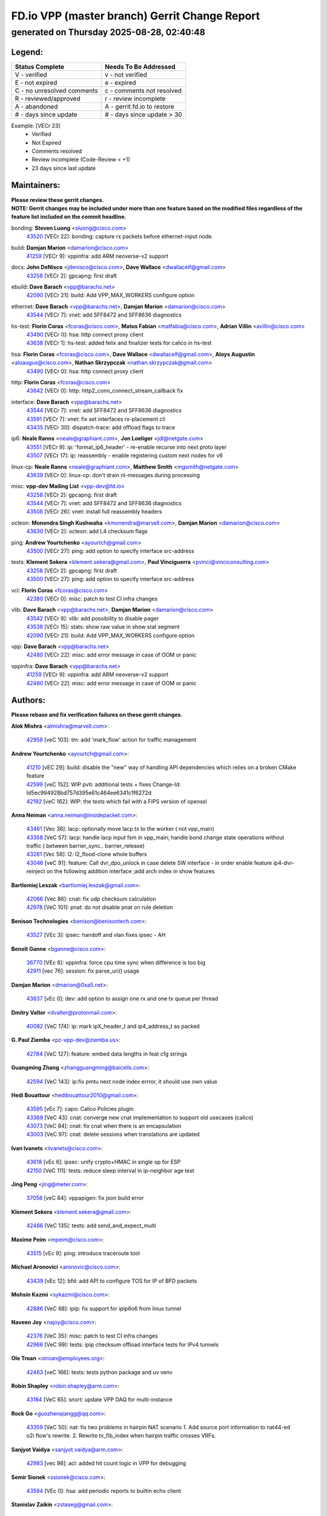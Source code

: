 
==============================================
FD.io VPP (master branch) Gerrit Change Report
==============================================
--------------------------------------------
generated on Thursday 2025-08-28, 02:40:48
--------------------------------------------


Legend:
-------
========================== ===========================
Status Complete            Needs To Be Addressed
========================== ===========================
V - verified               v - not verified
E - not expired            e - expired
C - no unresolved comments c - comments not resolved
R - reviewed/approved      r - review incomplete
A - abandoned              A - gerrit.fd.io to restore
# - days since update      # - days since update > 30
========================== ===========================

Example: [VECr 23]
    - Verified
    - Not Expired
    - Comments resolved
    - Review incomplete (Code-Review < +1)
    - 23 days since last update


Maintainers:
------------
| **Please review these gerrit changes.**

| **NOTE: Gerrit changes may be included under more than one feature based on the modified files regardless of the feature list included on the commit headline.**

bonding: **Steven Luong** <sluong@cisco.com>
  | `43520 <https:////gerrit.fd.io/r/c/vpp/+/43520>`_ [VECr 22]: bonding: capture rx packets before ethernet-input node.

build: **Damjan Marion** <damarion@cisco.com>
  | `41259 <https:////gerrit.fd.io/r/c/vpp/+/41259>`_ [VECr 9]: vppinfra: add ARM neoverse-v2 support

docs: **John DeNisco** <jdenisco@cisco.com>, **Dave Wallace** <dwallacelf@gmail.com>
  | `43258 <https:////gerrit.fd.io/r/c/vpp/+/43258>`_ [VECr 2]: gpcapng: first draft

ebuild: **Dave Barach** <vpp@barachs.net>
  | `42090 <https:////gerrit.fd.io/r/c/vpp/+/42090>`_ [VECr 21]: build: Add VPP_MAX_WORKERS configure option

ethernet: **Dave Barach** <vpp@barachs.net>, **Damjan Marion** <damarion@cisco.com>
  | `43544 <https:////gerrit.fd.io/r/c/vpp/+/43544>`_ [VECr 7]: vnet: add SFF8472 and SFF8636 diagnostics

hs-test: **Florin Coras** <fcoras@cisco.com>, **Matus Fabian** <matfabia@cisco.com>, **Adrian Villin** <avillin@cisco.com>
  | `43490 <https:////gerrit.fd.io/r/c/vpp/+/43490>`_ [VECr 0]: hsa: http connect proxy client
  | `43638 <https:////gerrit.fd.io/r/c/vpp/+/43638>`_ [VECr 1]: hs-test: added felix and finalizer tests for calico in hs-test

hsa: **Florin Coras** <fcoras@cisco.com>, **Dave Wallace** <dwallacelf@gmail.com>, **Aloys Augustin** <aloaugus@cisco.com>, **Nathan Skrzypczak** <nathan.skrzypczak@gmail.com>
  | `43490 <https:////gerrit.fd.io/r/c/vpp/+/43490>`_ [VECr 0]: hsa: http connect proxy client

http: **Florin Coras** <fcoras@cisco.com>
  | `43642 <https:////gerrit.fd.io/r/c/vpp/+/43642>`_ [VECr 0]: http: http2_conn_connect_stream_callback fix

interface: **Dave Barach** <vpp@barachs.net>
  | `43544 <https:////gerrit.fd.io/r/c/vpp/+/43544>`_ [VECr 7]: vnet: add SFF8472 and SFF8636 diagnostics
  | `43591 <https:////gerrit.fd.io/r/c/vpp/+/43591>`_ [VECr 7]: vnet: fix set interfaces rx-placement cli
  | `43435 <https:////gerrit.fd.io/r/c/vpp/+/43435>`_ [VECr 30]: dispatch-trace: add offload flags to trace

ip6: **Neale Ranns** <neale@graphiant.com>, **Jon Loeliger** <jdl@netgate.com>
  | `43551 <https:////gerrit.fd.io/r/c/vpp/+/43551>`_ [VECr 9]: ip: 'format_ip6_header' - re-enable recurse into next proto layer
  | `43507 <https:////gerrit.fd.io/r/c/vpp/+/43507>`_ [VECr 17]: ip: reassembly - enable registering custom next nodes for v6

linux-cp: **Neale Ranns** <neale@graphiant.com>, **Matthew Smith** <mgsmith@netgate.com>
  | `43639 <https:////gerrit.fd.io/r/c/vpp/+/43639>`_ [VECr 0]: linux-cp: don't drain nl-messages during processing

misc: **vpp-dev Mailing List** <vpp-dev@fd.io>
  | `43258 <https:////gerrit.fd.io/r/c/vpp/+/43258>`_ [VECr 2]: gpcapng: first draft
  | `43544 <https:////gerrit.fd.io/r/c/vpp/+/43544>`_ [VECr 7]: vnet: add SFF8472 and SFF8636 diagnostics
  | `43508 <https:////gerrit.fd.io/r/c/vpp/+/43508>`_ [VECr 26]: vnet: install full reassembly headers

octeon: **Monendra Singh Kushwaha** <kmonendra@marvell.com>, **Damjan Marion** <damarion@cisco.com>
  | `43630 <https:////gerrit.fd.io/r/c/vpp/+/43630>`_ [VECr 2]: octeon: add L4 checksum flags

ping: **Andrew Yourtchenko** <ayourtch@gmail.com>
  | `43500 <https:////gerrit.fd.io/r/c/vpp/+/43500>`_ [VECr 27]: ping: add option to specify interface src-address

tests: **Klement Sekera** <klement.sekera@gmail.com>, **Paul Vinciguerra** <pvinci@vinciconsulting.com>
  | `43258 <https:////gerrit.fd.io/r/c/vpp/+/43258>`_ [VECr 2]: gpcapng: first draft
  | `43500 <https:////gerrit.fd.io/r/c/vpp/+/43500>`_ [VECr 27]: ping: add option to specify interface src-address

vcl: **Florin Coras** <fcoras@cisco.com>
  | `42380 <https:////gerrit.fd.io/r/c/vpp/+/42380>`_ [VECr 0]: misc: patch to test CI infra changes

vlib: **Dave Barach** <vpp@barachs.net>, **Damjan Marion** <damarion@cisco.com>
  | `43542 <https:////gerrit.fd.io/r/c/vpp/+/43542>`_ [VECr 9]: vlib: add possibility to disable pager
  | `43538 <https:////gerrit.fd.io/r/c/vpp/+/43538>`_ [VECr 15]: stats: show raw value in show stat segment
  | `42090 <https:////gerrit.fd.io/r/c/vpp/+/42090>`_ [VECr 21]: build: Add VPP_MAX_WORKERS configure option

vpp: **Dave Barach** <vpp@barachs.net>
  | `42480 <https:////gerrit.fd.io/r/c/vpp/+/42480>`_ [VECr 22]: misc: add error message in case of OOM or panic

vppinfra: **Dave Barach** <vpp@barachs.net>
  | `41259 <https:////gerrit.fd.io/r/c/vpp/+/41259>`_ [VECr 9]: vppinfra: add ARM neoverse-v2 support
  | `42480 <https:////gerrit.fd.io/r/c/vpp/+/42480>`_ [VECr 22]: misc: add error message in case of OOM or panic

Authors:
--------
**Please rebase and fix verification failures on these gerrit changes.**

**Alok Mishra** <almishra@marvell.com>:

  | `42958 <https:////gerrit.fd.io/r/c/vpp/+/42958>`_ [veC 103]: tm: add 'mark_flow' action for traffic management

**Andrew Yourtchenko** <ayourtch@gmail.com>:

  | `41210 <https:////gerrit.fd.io/r/c/vpp/+/41210>`_ [vEC 29]: build: disable the "new" way of handling API dependencies which relies on a broken CMake feature
  | `42599 <https:////gerrit.fd.io/r/c/vpp/+/42599>`_ [veC 152]: WIP pvti: additional tests + fixes Change-Id: Id5ec994928bd757d395e61c464ee6341c1f6272d
  | `42192 <https:////gerrit.fd.io/r/c/vpp/+/42192>`_ [veC 162]: WIP: the tests which fail with a FIPS version of openssl

**Anna Neiman** <anna.neiman@insidepacket.com>:

  | `43461 <https:////gerrit.fd.io/r/c/vpp/+/43461>`_ [Vec 36]: lacp: optionally move lacp tx to the worker ( not vpp_main)
  | `43358 <https:////gerrit.fd.io/r/c/vpp/+/43358>`_ [VeC 57]: lacp: handle lacp input fsm in vpp_main; handle bond change state operations without traffic ( between barrier_sync..  barrier_release)
  | `43281 <https:////gerrit.fd.io/r/c/vpp/+/43281>`_ [Vec 58]: l2: l2_flood-clone whole buffers
  | `43046 <https:////gerrit.fd.io/r/c/vpp/+/43046>`_ [veC 91]: feature: Call dvr_dpo_unlock in case delete SW interface - in order enable feature ip4-dvr-reinject on the following addition interface ;add arch index in show features

**Bartlomiej Leszak** <bartlomiej.leszak@gmail.com>:

  | `42066 <https:////gerrit.fd.io/r/c/vpp/+/42066>`_ [Vec 86]: cnat: fix udp checksum calculation
  | `42978 <https:////gerrit.fd.io/r/c/vpp/+/42978>`_ [VeC 101]: pnat: do not disable pnat on rule deletion

**Benison Technologies** <benison@benisontech.com>:

  | `43527 <https:////gerrit.fd.io/r/c/vpp/+/43527>`_ [VEc 3]: ipsec: handoff and vlan fixes ipsec - AH

**Benoît Ganne** <bganne@cisco.com>:

  | `36770 <https:////gerrit.fd.io/r/c/vpp/+/36770>`_ [VEc 6]: vppinfra: force cpu time sync when difference is too big
  | `42911 <https:////gerrit.fd.io/r/c/vpp/+/42911>`_ [vec 76]: session: fix parse_uri() usage

**Damjan Marion** <dmarion@0xa5.net>:

  | `43637 <https:////gerrit.fd.io/r/c/vpp/+/43637>`_ [vEc 0]: dev: add option to assign one rx and one tx queue per thread

**Dmitry Valter** <dvalter@protonmail.com>:

  | `40082 <https:////gerrit.fd.io/r/c/vpp/+/40082>`_ [VeC 174]: ip: mark ipX_header_t and ip4_address_t as packed

**G. Paul Ziemba** <pz-vpp-dev@ziemba.us>:

  | `42784 <https:////gerrit.fd.io/r/c/vpp/+/42784>`_ [VeC 127]: feature: embed data lengths in feat cfg strings

**Guangming Zhang** <zhangguangming@baicells.com>:

  | `42594 <https:////gerrit.fd.io/r/c/vpp/+/42594>`_ [VeC 143]: ip:fix pmtu next node index errror, it should use own value

**Hedi Bouattour** <hedibouattour2010@gmail.com>:

  | `43595 <https:////gerrit.fd.io/r/c/vpp/+/43595>`_ [vEc 7]: capo: Calico Policies plugin
  | `43369 <https:////gerrit.fd.io/r/c/vpp/+/43369>`_ [VeC 43]: cnat: converge new cnat implementation to support old usecases (calico)
  | `43073 <https:////gerrit.fd.io/r/c/vpp/+/43073>`_ [VeC 84]: cnat: fix cnat when there is an encapsulation
  | `43003 <https:////gerrit.fd.io/r/c/vpp/+/43003>`_ [VeC 97]: cnat: delete sessions when translations are updated

**Ivan Ivanets** <iivanets@cisco.com>:

  | `43618 <https:////gerrit.fd.io/r/c/vpp/+/43618>`_ [vEc 6]: ipsec: unify crypto+HMAC in single op for ESP
  | `42150 <https:////gerrit.fd.io/r/c/vpp/+/42150>`_ [VeC 111]: tests: reduce sleep interval in ip-neighbor age test

**Jing Peng** <jing@meter.com>:

  | `37058 <https:////gerrit.fd.io/r/c/vpp/+/37058>`_ [veC 84]: vppapigen: fix json build error

**Klement Sekera** <klement.sekera@gmail.com>:

  | `42486 <https:////gerrit.fd.io/r/c/vpp/+/42486>`_ [VeC 135]: tests: add send_and_expect_multi

**Maxime Peim** <mpeim@cisco.com>:

  | `43515 <https:////gerrit.fd.io/r/c/vpp/+/43515>`_ [vEc 9]: ping: introduce traceroute tool

**Michael Aronovici** <aronovic@cisco.com>:

  | `43439 <https:////gerrit.fd.io/r/c/vpp/+/43439>`_ [vEc 12]: bfd: add API to configure TOS for IP of BFD packets

**Mohsin Kazmi** <sykazmi@cisco.com>:

  | `42886 <https:////gerrit.fd.io/r/c/vpp/+/42886>`_ [VeC 68]: ipip: fix support for ipip6o6 from linux tunnel

**Naveen Joy** <najoy@cisco.com>:

  | `42376 <https:////gerrit.fd.io/r/c/vpp/+/42376>`_ [VeC 35]: misc: patch to test CI infra changes
  | `42966 <https:////gerrit.fd.io/r/c/vpp/+/42966>`_ [VeC 99]: tests: ipip checksum offload interface tests for IPv4 tunnels

**Ole Troan** <otroan@employees.org>:

  | `42463 <https:////gerrit.fd.io/r/c/vpp/+/42463>`_ [veC 166]: tests: tests python package and uv venv

**Robin Shapley** <robin.shapley@arm.com>:

  | `43184 <https:////gerrit.fd.io/r/c/vpp/+/43184>`_ [VeC 65]: snort: update VPP DAQ for multi-instance

**Rock Go** <guozhenqiangg@qq.com>:

  | `43359 <https:////gerrit.fd.io/r/c/vpp/+/43359>`_ [VeC 50]: nat: fix two problems in hairpin NAT scenario 1. Add source port information to nat44-ed o2i flow's rewrite. 2. Rewrite tx_fib_index when hairpin traffic crosses VRFs.

**Sanjyot Vaidya** <sanjyot.vaidya@arm.com>:

  | `42983 <https:////gerrit.fd.io/r/c/vpp/+/42983>`_ [vec 98]: acl: added hit count logic in VPP for debugging

**Semir Sionek** <ssionek@cisco.com>:

  | `43594 <https:////gerrit.fd.io/r/c/vpp/+/43594>`_ [VEc 0]: hsa: add periodic reports to builtin echo client

**Stanislav Zaikin** <zstaseg@gmail.com>:

  | `43015 <https:////gerrit.fd.io/r/c/vpp/+/43015>`_ [VeC 54]: vapi: uds transport pass client index correctly
  | `42931 <https:////gerrit.fd.io/r/c/vpp/+/42931>`_ [VeC 71]: cnat: add vrf awareness

**Venkata Ravichandra Mynidi** <vmynidi@marvell.com>:

  | `40775 <https:////gerrit.fd.io/r/c/vpp/+/40775>`_ [VeC 105]: tm: add tm framework for hw traffic management

**Vinod Krishna** <vinod.krishna@arm.com>:

  | `41979 <https:////gerrit.fd.io/r/c/vpp/+/41979>`_ [veC 155]: build: support 128B/64B cache-line size in Arm image

**Vladimir Ratnikov** <vratnikov@netgate.com>:

  | `40626 <https:////gerrit.fd.io/r/c/vpp/+/40626>`_ [Vec 149]: ip6-nd: simplify API to directly set options

**Vladislav Grishenko** <themiron@mail.ru>:

  | `43180 <https:////gerrit.fd.io/r/c/vpp/+/43180>`_ [VeC 71]: fib: avoid loadbalance dpo node path polarisation
  | `43181 <https:////gerrit.fd.io/r/c/vpp/+/43181>`_ [VeC 73]: fib: set the value of the sw_if_index for NULL route
  | `40436 <https:////gerrit.fd.io/r/c/vpp/+/40436>`_ [VeC 73]: ip: mark IP_TABLE_DUMP and IP_ROUTE_DUMP as mp-safe
  | `40630 <https:////gerrit.fd.io/r/c/vpp/+/40630>`_ [VeC 91]: vlib: mark cli quit command as mp_safe
  | `41660 <https:////gerrit.fd.io/r/c/vpp/+/41660>`_ [Vec 122]: nat: add nat44-ed ipfix dst address and port logging
  | `42538 <https:////gerrit.fd.io/r/c/vpp/+/42538>`_ [VeC 156]: nat: speedup nat44-ed vrf table lookups
  | `41174 <https:////gerrit.fd.io/r/c/vpp/+/41174>`_ [VeC 157]: fib: fix fib entry tracking crash on table remove

**Xiangqing Cheng** <chengxq@chinatelecom.cn>:

  | `42849 <https:////gerrit.fd.io/r/c/vpp/+/42849>`_ [VeC 120]: ip-neighbor: ARP/NA per-interface counter improvements

**Yoann Desmouceaux** <ydesmouc@cisco.com>:

  | `43282 <https:////gerrit.fd.io/r/c/vpp/+/43282>`_ [VeC 63]: svm: fix includes for musl

**bsoares.it@gmail.com** <bsoares.it@gmail.com>:

  | `42944 <https:////gerrit.fd.io/r/c/vpp/+/42944>`_ [Vec 104]: vhost: add full_tx_queue_placement option for vhost-user interfaces

**chenxk** <case2111@163.com>:

  | `43481 <https:////gerrit.fd.io/r/c/vpp/+/43481>`_ [VeC 32]: dispatch-trace: fix crash issues caused by buffer-trace

**lei feng** <1579628578@qq.com>:

  | `42064 <https:////gerrit.fd.io/r/c/vpp/+/42064>`_ [Vec 100]: docs: Python apis examples

**mjbenz** <michael.benz@windriver.com>:

  | `42969 <https:////gerrit.fd.io/r/c/vpp/+/42969>`_ [veC 104]: Makefile: Added support for the Wind River eLxr distribution

**shaohui jin** <jinshaohui789@163.com>:

  | `41653 <https:////gerrit.fd.io/r/c/vpp/+/41653>`_ [veC 174]: dhcp:dhcp request packets always use the first server address.
  | `41652 <https:////gerrit.fd.io/r/c/vpp/+/41652>`_ [veC 174]: dhcp:fix dhcp server no support Option 82,unable to assign an IP address.

**steven luong** <sluong@cisco.com>:

  | `43138 <https:////gerrit.fd.io/r/c/vpp/+/43138>`_ [VEc 19]: session: refactoring application_local.c
  | `42178 <https:////gerrit.fd.io/r/c/vpp/+/42178>`_ [veC 166]: af_xdp: add option to support checksum, multi-buffer, and show af_xdp stats

**yoan picchi** <yoan.picchi@arm.com>:

  | `42916 <https:////gerrit.fd.io/r/c/vpp/+/42916>`_ [VeC 111]: snort: fix crash when using an output interface

**yu lintao** <oopsadm@gmail.com>:

  | `43357 <https:////gerrit.fd.io/r/c/vpp/+/43357>`_ [VeC 52]: ethernet: fix mac mismatch in promisc mode

Legend:
-------
========================== ===========================
Status Complete            Needs To Be Addressed
========================== ===========================
V - verified               v - not verified
E - not expired            e - expired
C - no unresolved comments c - comments not resolved
R - reviewed/approved      r - review incomplete
A - abandoned              A - gerrit.fd.io to restore
# - days since update      # - days since update > 30
========================== ===========================

Example: [VECr 23]
    - Verified
    - Not Expired
    - Comments resolved
    - Review incomplete (Code-Review < +1)
    - 23 days since last update


Statistics:
-----------
================ ===
Patches assigned
================ ===
authors          59
maintainers      20
committers       0
abandoned        0
================ ===


